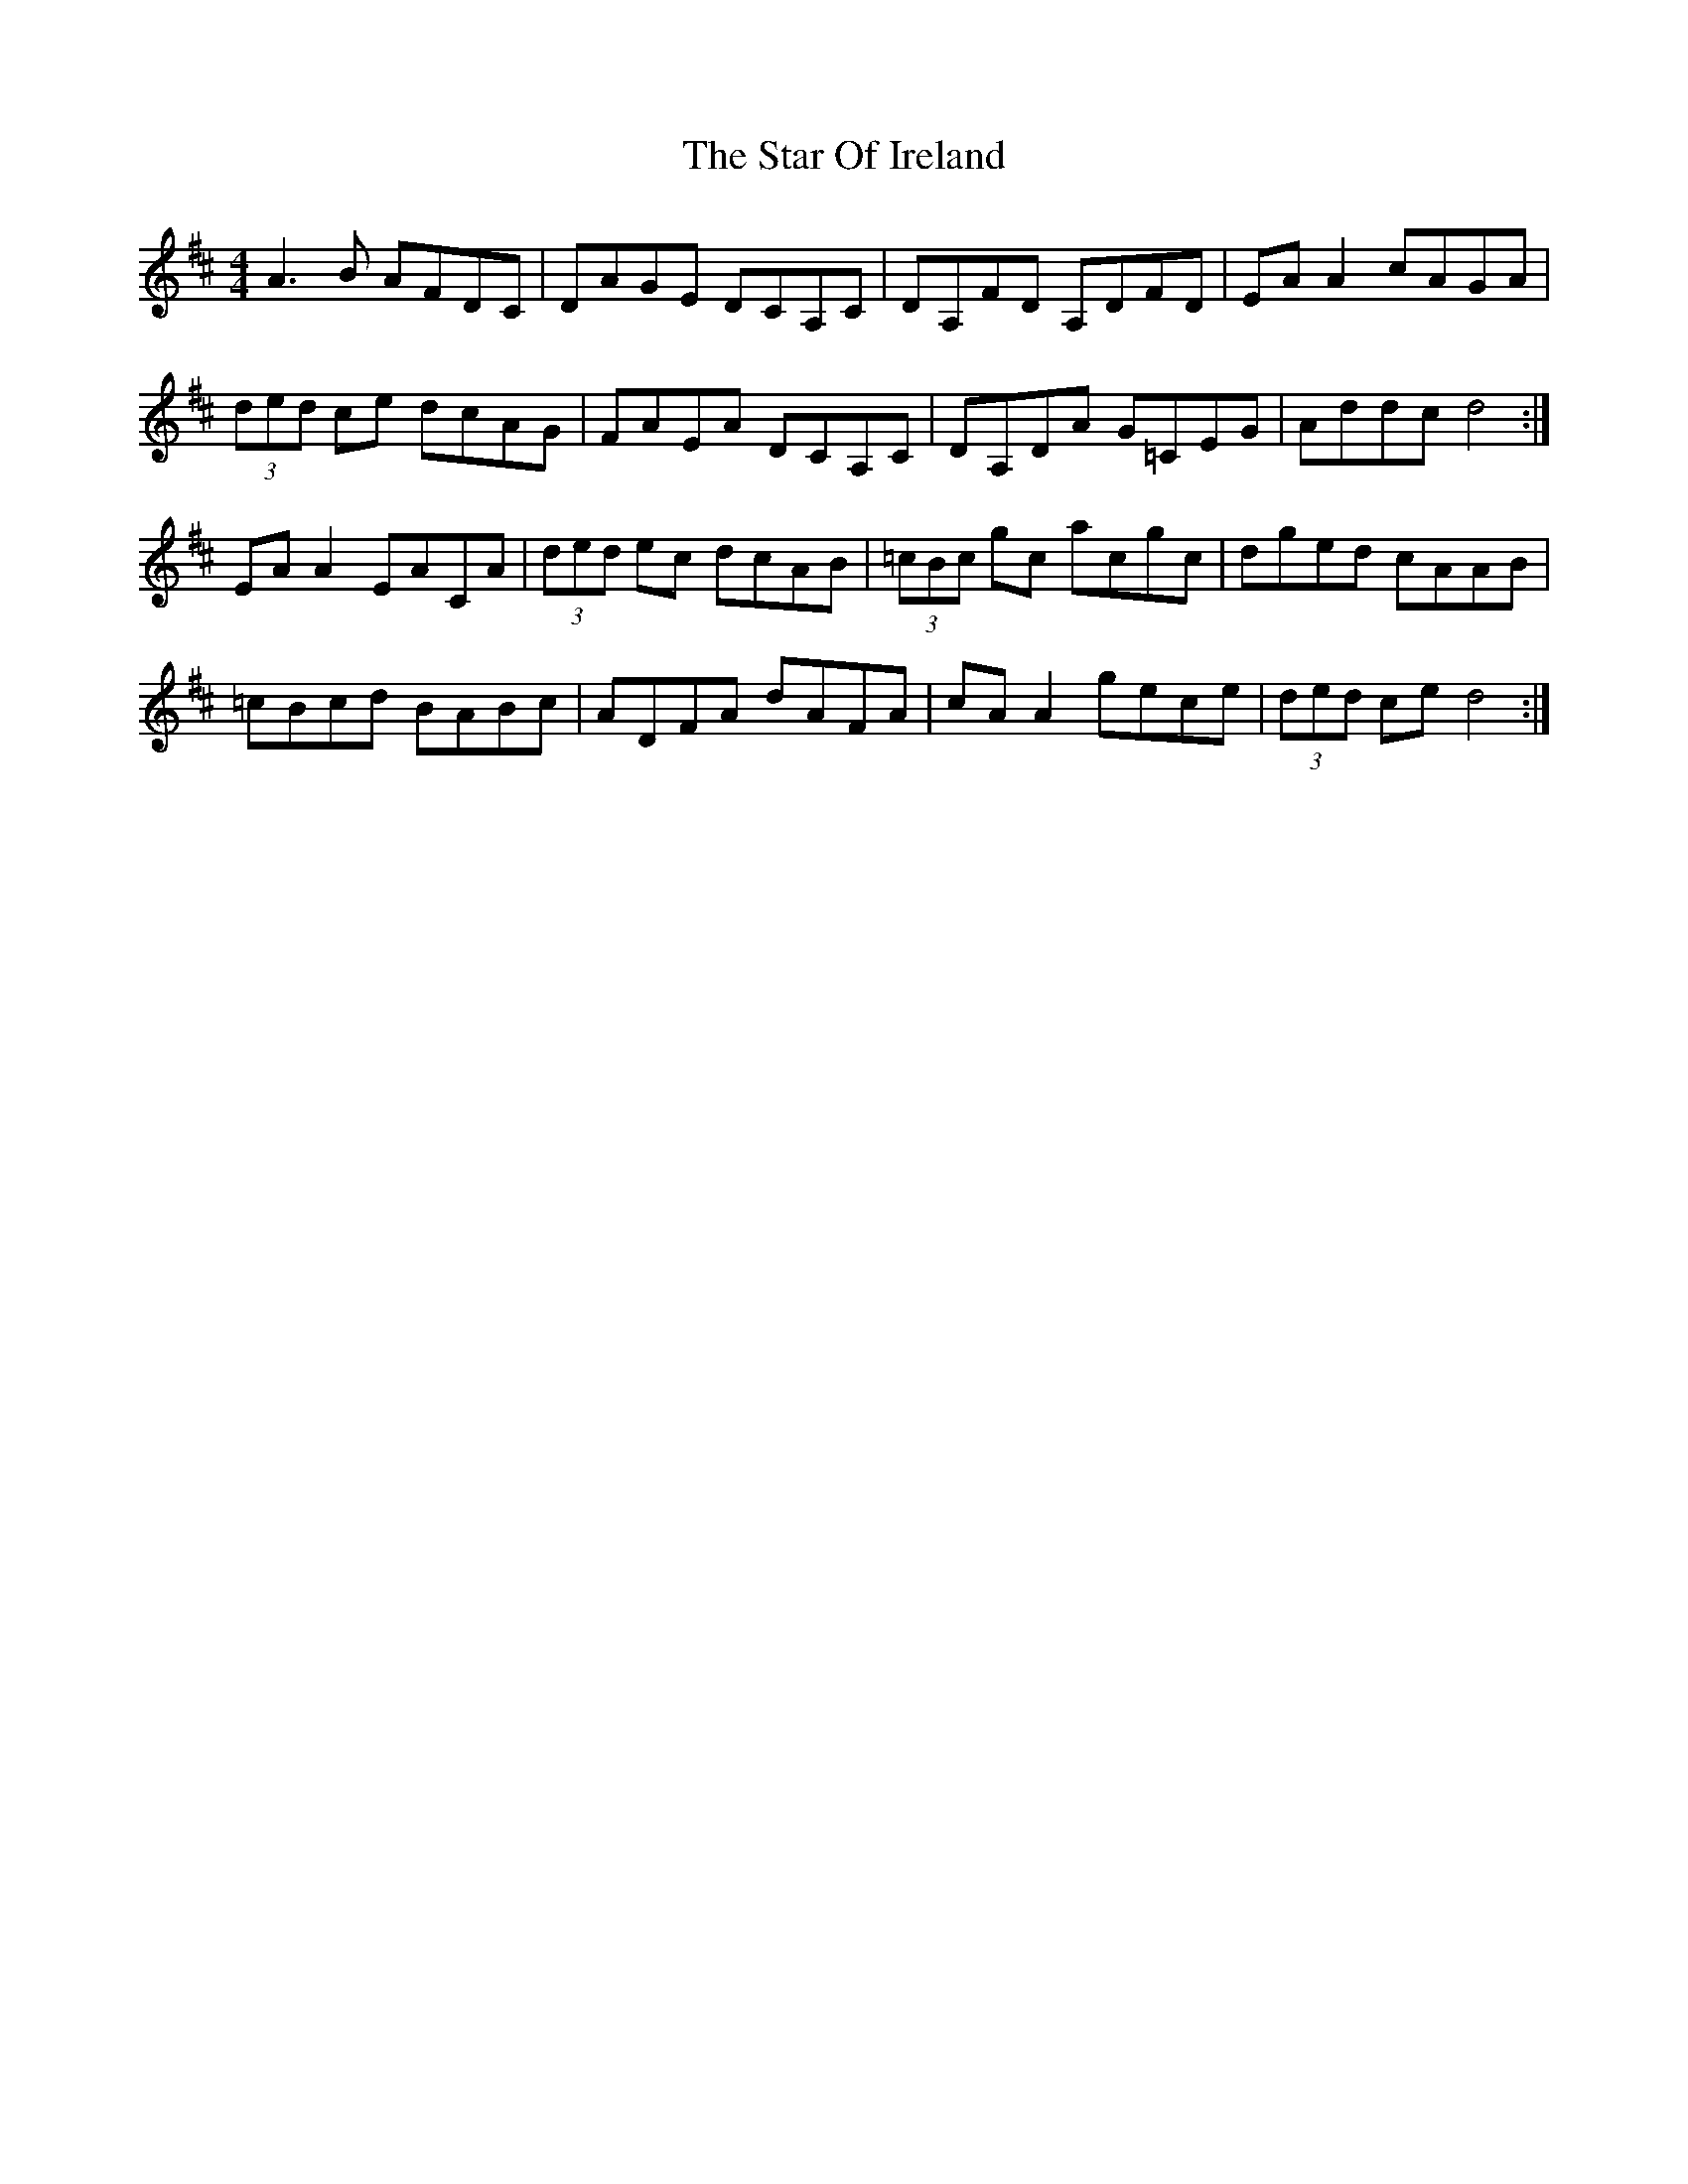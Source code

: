 X: 38384
T: Star Of Ireland, The
R: reel
M: 4/4
K: Dmajor
A3 B AFDC|DAGE DCA,C|DA,FD A,DFD|EA A2 cAGA|
(3ded ce dcAG|FAEA DCA,C|DA,DA G=CEG|Addc d4:|
EA A2 EACA|(3ded ec dcAB|(3=cBc gc acgc|dged cAAB|
=cBcd BABc|ADFA dAFA|cA A2 gece|(3ded ce d4:|

